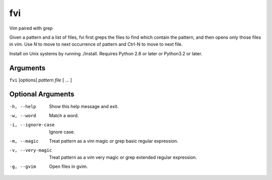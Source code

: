 fvi
===

Vim paired with grep

Given a pattern and a list of files, fvi first greps the files to find which 
contain the pattern, and then opens only those files in vim. Use *N* to move to 
next occurrence of pattern and Ctrl-N to move to next file.

Install on Unix systems by running ./install. Requires Python 2.6 or later or 
Python3.2 or later.

Arguments
---------
``fvi`` [options] *pattern* *file* [ ... ]

Optional Arguments
------------------
-h, --help         Show this help message and exit.
-w, --word         Match a word.
-i, --ignore-case  Ignore case.
-m, --magic        Treat pattern as a vim magic or grep basic regular
                   expression.
-v, --very-magic   Treat pattern as a vim very magic or grep extended
                   regular expression.
-g, --gvim         Open files in gvim.


